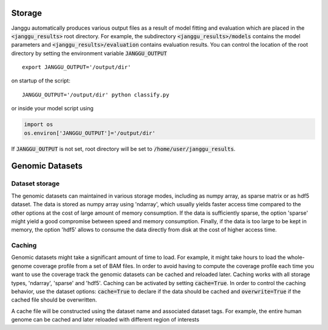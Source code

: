 .. _storage:

================
Storage
================
Janggu automatically produces various output files as a result of model fitting
and evaluation which are placed in the :code:`<janggu_results>` root directory.
For example, the subdirectory :code:`<janggu_results>/models` contains the model
parameters and :code:`<janggu_results>/evaluation` contains evaluation results.
You can control the location of the root directory by setting the
environment variable :code:`JANGGU_OUTPUT`

::

   export JANGGU_OUTPUT='/output/dir'

on startup of the script::

  JANGGU_OUTPUT='/output/dir' python classify.py

or inside your model script using

.. code:: python

   import os
   os.environ['JANGGU_OUTPUT']='/output/dir'

If  :code:`JANGGU_OUTPUT` is not set, root directory will be set
to :code:`/home/user/janggu_results`.

================
Genomic Datasets
================

Dataset storage
---------------
The genomic datasets can maintained in various storage modes,
including as numpy array, as sparse matrix or as hdf5 dataset.
The data is stored as numpy array using 'ndarray', which usually
yields faster access time compared to the other options
at the cost of large amount of memory consumption.
If the data is sufficiently sparse, the option 'sparse'
might yield a good compromise between speed and memory consumption.
Finally, if the data is too large to be kept in memory, the option
'hdf5' allows to consume the data directly from disk at the cost
of higher access time.


Caching
--------
Genomic datasets might take a significant amount of time to load. For example,
it might take hours to load the whole-genome coverage profile from a set of BAM files.
In order to avoid having to compute the coverage profile each time you want
to use the coverage track the genomic datasets can be cached and reloaded
later. Caching works with all storage types, 'ndarray', 'sparse' and 'hdf5'.
Caching can be activated by setting :code:`cache=True`.
In order to control the caching behavior, use the dataset options: :code:`cache=True`
to declare if the data should be cached and :code:`overwrite=True` if the
cached file should be overwritten.

A cache file will be constructed using the dataset name and
associated dataset tags.
For example, the entire human genome can be cached and later reloaded
with different region of interests

.. code:: python
   # load hg19 if the cache file does not exist yet, otherwise
   # reload it.
   Bioseq.create_from_refgenome('dna', refgenome, datatags=['hg19'],
                                order=1, cache=True)
   

